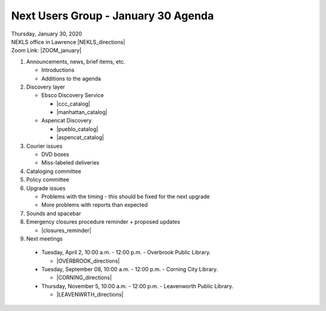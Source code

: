 .. # for Parts [/source/]
.. * for Chapters [/source/subfolder/ or source/subfolder/libraryname]
.. = for sections (“Heading 1”) [/souce/pages/]
.. - for subsections (“Heading 2”)
.. ^ for subsubsections (“Heading 3”)
.. " for paragraphs (“Heading 4”)

Next Users Group - January 30 Agenda
====================================

| Thursday, January 30, 2020
| NEKLS office in Lawrence |NEKLS_directions|
| Zoom Link: |ZOOM_january|

#. Announcements, news, brief items, etc.

   - Introductions
   - Additions to the agenda

#. Discovery layer

   - Ebsco Discovery Service

     - |ccc_catalog|
     - |manhattan_catalog|

   - Aspencat Discovery

     - |pueblo_catalog|
     - |aspencat_catalog|

#. Courier issues

   - DVD boxes
   - Miss-labeled deliveries

#. Cataloging committee

#. Policy committee

#. Upgrade issues

   - Problems with the timing - this should be fixed for the next upgrade
   - More problems with reports than expected

#. Sounds and spacebar

#. Emergency closures procedure reminder + proposed updates

   - |closures_reminder|

#. Next meetings

  - Tuesday, April 2, 10:00 a.m. - 12:00 p.m. - Overbrook Public Library.

    - |OVERBROOK_directions|

  - Tuesday, September 08, 10:00 a.m. - 12:00 p.m. - Corning City Library.

    - |CORNING_directions|

  - Thursday, November 5, 10:00 a.m. - 12:00 p.m. - Leavenworth Public Library.

    - |LEAVENWRTH_directions|

.. Links

.. |NEKLS_directions| raw:: html

   <a href="https://www.google.com/maps/place/Northeast+Kansas+Library+System/@38.9710451,-95.2981195,17z/data=!3m1!4b1!4m5!3m4!1s0x87bf6ebd8daabe4f:0xd77f9631598519d0!8m2!3d38.9710409!4d-95.2959308" target="_blank">(Directions)</a>

.. |ZOOM_january| raw:: html

   <a href="https://kslib.zoom.us/j/828202304" target="_blank">Click here</a>

.. |OVERBROOK_directions| raw:: html

   <a href="https://www.google.com/maps/place/Overbrook+Public+Library/@38.7782239,-95.5591595,17z/data=!4m12!1m6!3m5!1s0x87bf3cac054d47fb:0xa27742094688a70d!2sOverbrook+Public+Library!8m2!3d38.7782197!4d-95.5569708!3m4!1s0x87bf3cac054d47fb:0xa27742094688a70d!8m2!3d38.7782197!4d-95.5569708" target="_blank">Click here to get directions.</a>

.. |CORNING_directions| raw:: html

   <a href="https://www.google.com/maps/place/Corning+City+Library/@39.6575318,-96.0334975,17z/data=!4m12!1m6!3m5!1s0x87be3d2968560be9:0x2453755d31db6085!2sCorning+City+Library!8m2!3d39.6575277!4d-96.0313088!3m4!1s0x87be3d2968560be9:0x2453755d31db6085!8m2!3d39.6575277!4d-96.0313088" target="_blank">Click here to get directions.</a>

.. |LEAVENWRTH_directions| raw:: html

   <a href="https://www.google.com/maps/place/Leavenworth+Public+Library/@39.3105132,-94.9150092,17z/data=!3m1!4b1!4m5!3m4!1s0x87c07b5d3540fc0f:0xd88f9ced24b0df91!8m2!3d39.3105091!4d-94.9128205" target="_blank">Click here to get directions.</a>

.. |closures_reminder| raw:: html

   <a href="https://northeast-kansas-library-system.github.io/next.training/procedures/closures.html" target="_blank">Procedures for library closures</a>


.. |ccc_catalog| raw:: html

   <a href="http://www.camdencc.edu/library/catalogs/librarycatalogs.htm" target="_blank">Camden County College</a>

.. |manhattan_catalog| raw:: html

   <a href="https://lib.manhattan.edu/home" target="_blank">Manhattan College</a>

.. |pueblo_catalog| raw:: html

   <a href="https://www.pueblolibrary.org/" target="_blank">Pueblo City-County Library</a>

.. |aspencat_catalog| raw:: html

   <a href="https://catalog.aspencat.info/" target="_blank">AspenCat</a>
